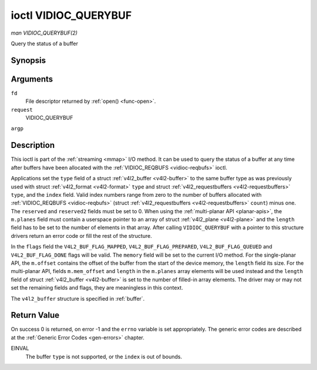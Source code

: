 .. -*- coding: utf-8; mode: rst -*-

.. _vidioc-querybuf:

*********************
ioctl VIDIOC_QUERYBUF
*********************

*man VIDIOC_QUERYBUF(2)*

Query the status of a buffer


Synopsis
========

.. c:function:: int ioctl( int fd, int request, struct v4l2_buffer *argp )

Arguments
=========

``fd``
    File descriptor returned by :ref:`open() <func-open>`.

``request``
    VIDIOC_QUERYBUF

``argp``


Description
===========

This ioctl is part of the :ref:`streaming <mmap>` I/O method. It can
be used to query the status of a buffer at any time after buffers have
been allocated with the :ref:`VIDIOC_REQBUFS <vidioc-reqbufs>` ioctl.

Applications set the ``type`` field of a struct
:ref:`v4l2_buffer <v4l2-buffer>` to the same buffer type as was
previously used with struct :ref:`v4l2_format <v4l2-format>` ``type``
and struct :ref:`v4l2_requestbuffers <v4l2-requestbuffers>` ``type``,
and the ``index`` field. Valid index numbers range from zero to the
number of buffers allocated with
:ref:`VIDIOC_REQBUFS <vidioc-reqbufs>` (struct
:ref:`v4l2_requestbuffers <v4l2-requestbuffers>` ``count``) minus
one. The ``reserved`` and ``reserved2`` fields must be set to 0. When
using the :ref:`multi-planar API <planar-apis>`, the ``m.planes``
field must contain a userspace pointer to an array of struct
:ref:`v4l2_plane <v4l2-plane>` and the ``length`` field has to be set
to the number of elements in that array. After calling
``VIDIOC_QUERYBUF`` with a pointer to this structure drivers return an
error code or fill the rest of the structure.

In the ``flags`` field the ``V4L2_BUF_FLAG_MAPPED``,
``V4L2_BUF_FLAG_PREPARED``, ``V4L2_BUF_FLAG_QUEUED`` and
``V4L2_BUF_FLAG_DONE`` flags will be valid. The ``memory`` field will be
set to the current I/O method. For the single-planar API, the
``m.offset`` contains the offset of the buffer from the start of the
device memory, the ``length`` field its size. For the multi-planar API,
fields ``m.mem_offset`` and ``length`` in the ``m.planes`` array
elements will be used instead and the ``length`` field of struct
:ref:`v4l2_buffer <v4l2-buffer>` is set to the number of filled-in
array elements. The driver may or may not set the remaining fields and
flags, they are meaningless in this context.

The ``v4l2_buffer`` structure is specified in :ref:`buffer`.


Return Value
============

On success 0 is returned, on error -1 and the ``errno`` variable is set
appropriately. The generic error codes are described at the
:ref:`Generic Error Codes <gen-errors>` chapter.

EINVAL
    The buffer ``type`` is not supported, or the ``index`` is out of
    bounds.


.. ------------------------------------------------------------------------------
.. This file was automatically converted from DocBook-XML with the dbxml
.. library (https://github.com/return42/sphkerneldoc). The origin XML comes
.. from the linux kernel, refer to:
..
.. * https://github.com/torvalds/linux/tree/master/Documentation/DocBook
.. ------------------------------------------------------------------------------

